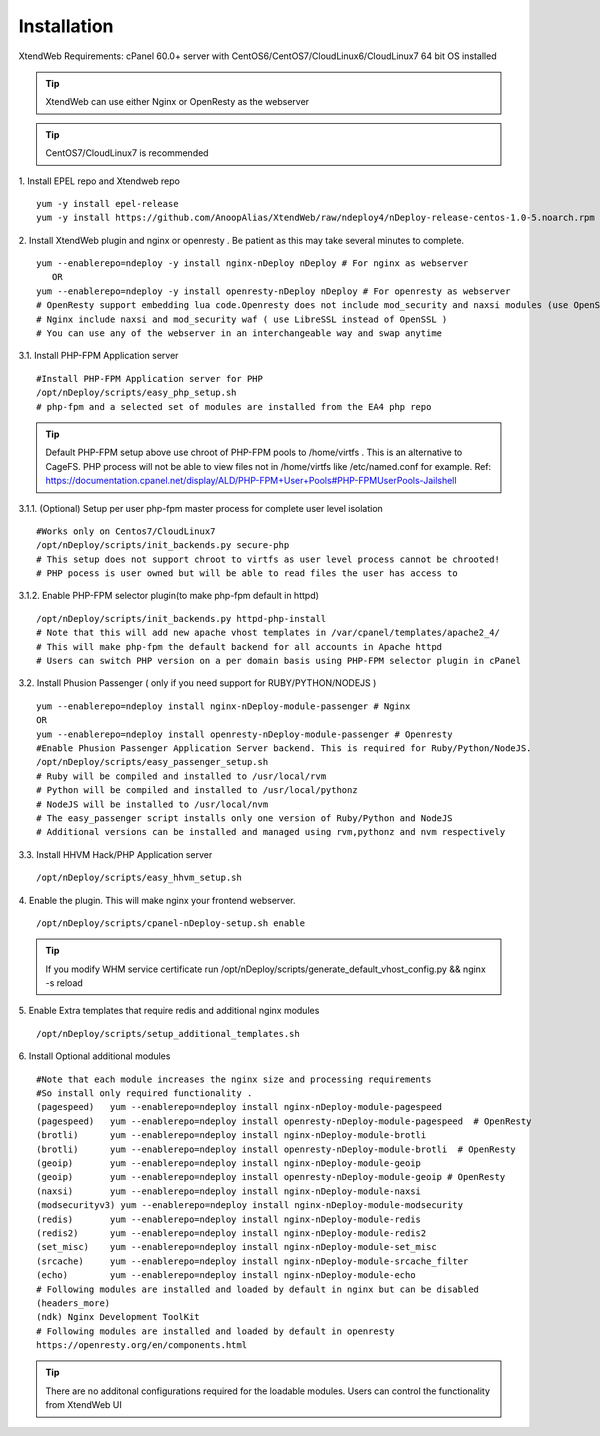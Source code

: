 Installation
============
XtendWeb Requirements: cPanel 60.0+ server with CentOS6/CentOS7/CloudLinux6/CloudLinux7 64 bit OS installed

.. tip:: XtendWeb can use either Nginx or OpenResty as the webserver

.. tip:: CentOS7/CloudLinux7 is recommended


1. Install EPEL repo and Xtendweb repo
::

  yum -y install epel-release
  yum -y install https://github.com/AnoopAlias/XtendWeb/raw/ndeploy4/nDeploy-release-centos-1.0-5.noarch.rpm

2. Install XtendWeb plugin and nginx or openresty . Be patient as this may take several minutes to complete.
::

  yum --enablerepo=ndeploy -y install nginx-nDeploy nDeploy # For nginx as webserver
     OR
  yum --enablerepo=ndeploy -y install openresty-nDeploy nDeploy # For openresty as webserver
  # OpenResty support embedding lua code.Openresty does not include mod_security and naxsi modules (use OpenSSL)
  # Nginx include naxsi and mod_security waf ( use LibreSSL instead of OpenSSL )
  # You can use any of the webserver in an interchangeable way and swap anytime


3.1. Install PHP-FPM Application server
::

  #Install PHP-FPM Application server for PHP
  /opt/nDeploy/scripts/easy_php_setup.sh
  # php-fpm and a selected set of modules are installed from the EA4 php repo

.. tip:: Default PHP-FPM setup above use chroot of PHP-FPM pools to /home/virtfs . This is an alternative to CageFS.
         PHP process will not be able to view files not in /home/virtfs like /etc/named.conf for example.
         Ref: https://documentation.cpanel.net/display/ALD/PHP-FPM+User+Pools#PHP-FPMUserPools-Jailshell

3.1.1. (Optional) Setup per user php-fpm master process for complete user level isolation
::

    #Works only on Centos7/CloudLinux7
    /opt/nDeploy/scripts/init_backends.py secure-php
    # This setup does not support chroot to virtfs as user level process cannot be chrooted!
    # PHP pocess is user owned but will be able to read files the user has access to


3.1.2. Enable PHP-FPM selector plugin(to make php-fpm default in httpd)
::

  /opt/nDeploy/scripts/init_backends.py httpd-php-install
  # Note that this will add new apache vhost templates in /var/cpanel/templates/apache2_4/
  # This will make php-fpm the default backend for all accounts in Apache httpd
  # Users can switch PHP version on a per domain basis using PHP-FPM selector plugin in cPanel

3.2. Install Phusion Passenger ( only if you need support for RUBY/PYTHON/NODEJS )
::

  yum --enablerepo=ndeploy install nginx-nDeploy-module-passenger # Nginx
  OR
  yum --enablerepo=ndeploy install openresty-nDeploy-module-passenger # Openresty
  #Enable Phusion Passenger Application Server backend. This is required for Ruby/Python/NodeJS.
  /opt/nDeploy/scripts/easy_passenger_setup.sh
  # Ruby will be compiled and installed to /usr/local/rvm
  # Python will be compiled and installed to /usr/local/pythonz
  # NodeJS will be installed to /usr/local/nvm
  # The easy_passenger script installs only one version of Ruby/Python and NodeJS
  # Additional versions can be installed and managed using rvm,pythonz and nvm respectively

3.3. Install HHVM Hack/PHP Application server
::

  /opt/nDeploy/scripts/easy_hhvm_setup.sh


4. Enable the plugin. This will make nginx your frontend webserver.
::

  /opt/nDeploy/scripts/cpanel-nDeploy-setup.sh enable


.. tip:: If you modify WHM service certificate run /opt/nDeploy/scripts/generate_default_vhost_config.py && nginx -s reload

5. Enable Extra templates that require redis and additional nginx modules
::

  /opt/nDeploy/scripts/setup_additional_templates.sh


6. Install Optional additional modules
::

  #Note that each module increases the nginx size and processing requirements
  #So install only required functionality .
  (pagespeed)   yum --enablerepo=ndeploy install nginx-nDeploy-module-pagespeed
  (pagespeed)   yum --enablerepo=ndeploy install openresty-nDeploy-module-pagespeed  # OpenResty
  (brotli)      yum --enablerepo=ndeploy install nginx-nDeploy-module-brotli
  (brotli)      yum --enablerepo=ndeploy install openresty-nDeploy-module-brotli  # OpenResty
  (geoip)       yum --enablerepo=ndeploy install nginx-nDeploy-module-geoip
  (geoip)       yum --enablerepo=ndeploy install openresty-nDeploy-module-geoip # OpenResty
  (naxsi)       yum --enablerepo=ndeploy install nginx-nDeploy-module-naxsi
  (modsecurityv3) yum --enablerepo=ndeploy install nginx-nDeploy-module-modsecurity
  (redis)       yum --enablerepo=ndeploy install nginx-nDeploy-module-redis
  (redis2)      yum --enablerepo=ndeploy install nginx-nDeploy-module-redis2
  (set_misc)    yum --enablerepo=ndeploy install nginx-nDeploy-module-set_misc
  (srcache)     yum --enablerepo=ndeploy install nginx-nDeploy-module-srcache_filter
  (echo)        yum --enablerepo=ndeploy install nginx-nDeploy-module-echo
  # Following modules are installed and loaded by default in nginx but can be disabled
  (headers_more)
  (ndk) Nginx Development ToolKit
  # Following modules are installed and loaded by default in openresty
  https://openresty.org/en/components.html

.. tip:: There are no additonal configurations required for the loadable modules. Users can control the functionality from XtendWeb UI


.. disqus::
